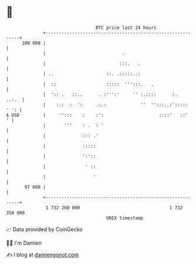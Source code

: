 * 👋

#+begin_example
                                     BTC price last 24 hours                    
                 +------------------------------------------------------------+ 
         100 000 |                                                            | 
                 |                             .                              | 
                 |                            :::.   .                        | 
                 | ..                    ::. .:::::..:                        | 
                 |  ::                   :::::  ''':::.   .                   | 
                 |  ':: .   ::..      . :''':'     '' :.::::      :.    ..:.  | 
                 |    :.:  :  ':     .:.:             ''  '':::..:'::::: ' ': | 
   $ USD         |     '':::    :    :':                     ::::'   ::'    ' | 
                 |       '''    : .  : '                                      | 
                 |              ::: .'                                        | 
                 |              :::::                                         | 
                 |              ':'::                                         | 
                 |               ' ::                                         | 
                 |                  '                                         | 
          97 000 |                                                            | 
                 +------------------------------------------------------------+ 
                  1 732 260 000                                  1 732 350 000  
                                         UNIX timestamp                         
#+end_example
📈 Data provided by CoinGecko

🧑‍💻 I'm Damien

✍️ I blog at [[https://www.damiengonot.com][damiengonot.com]]
